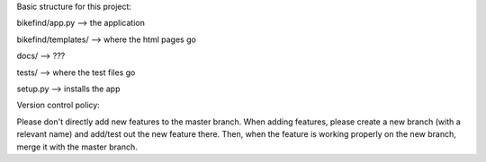 Basic structure for this project:

bikefind/app.py --> the application

bikefind/templates/ --> where the html pages go

docs/ --> ???

tests/ --> where the test files go

setup.py --> installs the app


Version control policy:

Please don't directly add new features to the master branch.
When adding features, please create a new branch (with a relevant name)
and add/test out the new feature there. Then, when the feature is working
properly on the new branch, merge it with the master branch.
